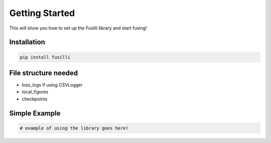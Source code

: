 Getting Started
============================

This will show you how to set up the Fusilli library and start fusing!

Installation
------------

.. code-block:: bash

   pip install fusilli


File structure needed
------------------------

- loss_logs if using CSVLogger
- local_figures
- checkpoints


Simple Example
--------------

.. code-block:: python

   # example of using the library goes here!